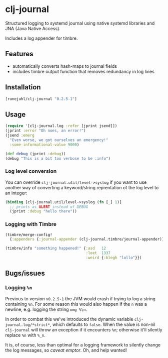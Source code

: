* clj-journal

Structured logging to systemd journal using native systemd libraries and JNA
(Java Native Access).

Includes a log appender for timbre.

** Features

+ automatically converts hash-maps to journal fields
+ includes timbre output function that removes redundancy in log lines

** Installation

#+BEGIN_SRC clojure
  [runejuhl/clj-journal "0.2.5-1"]
#+END_SRC

** Usage

#+BEGIN_SRC clojure
  (require '[clj-journal.log :refer [jprint jsend]])
  (jprint :error "Oh noes, an error!")
  (jsend :emerg
    "Even worse, we got ourselves an emergency!"
    :some-informational-value 9000)

  (def debug (jprint :debug))
  (debug "This is a bit too verbose to be :info")
#+END_SRC

*** Log level conversion

You can override =clj-journal.util/level->syslog= if you want to use another way
of converting a keyword/string reprentation of the log level to an integer:

#+BEGIN_SRC clojure
  (binding [clj-journal.util/level->syslog (fn [_] 1)]
    ;; prints as ALERT instead of DEBUG
    (jprint :debug "hello there"))
#+END_SRC

*** Logging with Timbre

#+BEGIN_SRC clojure
  (timbre/merge-config!
    {:appenders {:journal-appender (clj-journal.timbre/journal-appender)}})

  (timbre/info "something happened!" {:asd   12
                                      :leet  1337
                                      :weird {:blegh "lollo"}})
#+END_SRC

** Bugs/issues

*** Logging ~%n~

Previous to version ~v0.2.5-1~ the JVM would crash if trying to log a string
containing ~%n~. For some reason this would also happen if the ~n~ was a
newline, e.g. logging the string ~omg %\n~.

In order to combat this we've introduced the dynamic variable
~clj-journal.log/*strict*~, which defaults to ~false~. When the value is non-nil
~clj-journal~ will throw an exception if it encounters ~%n~; otherwise it'll
silently replace ~%n~ with ~%_n~.

It is, of course, less than optimal for a logging framework to silently change
the log messages, so /caveat emptor/. Oh, and help wanted!
